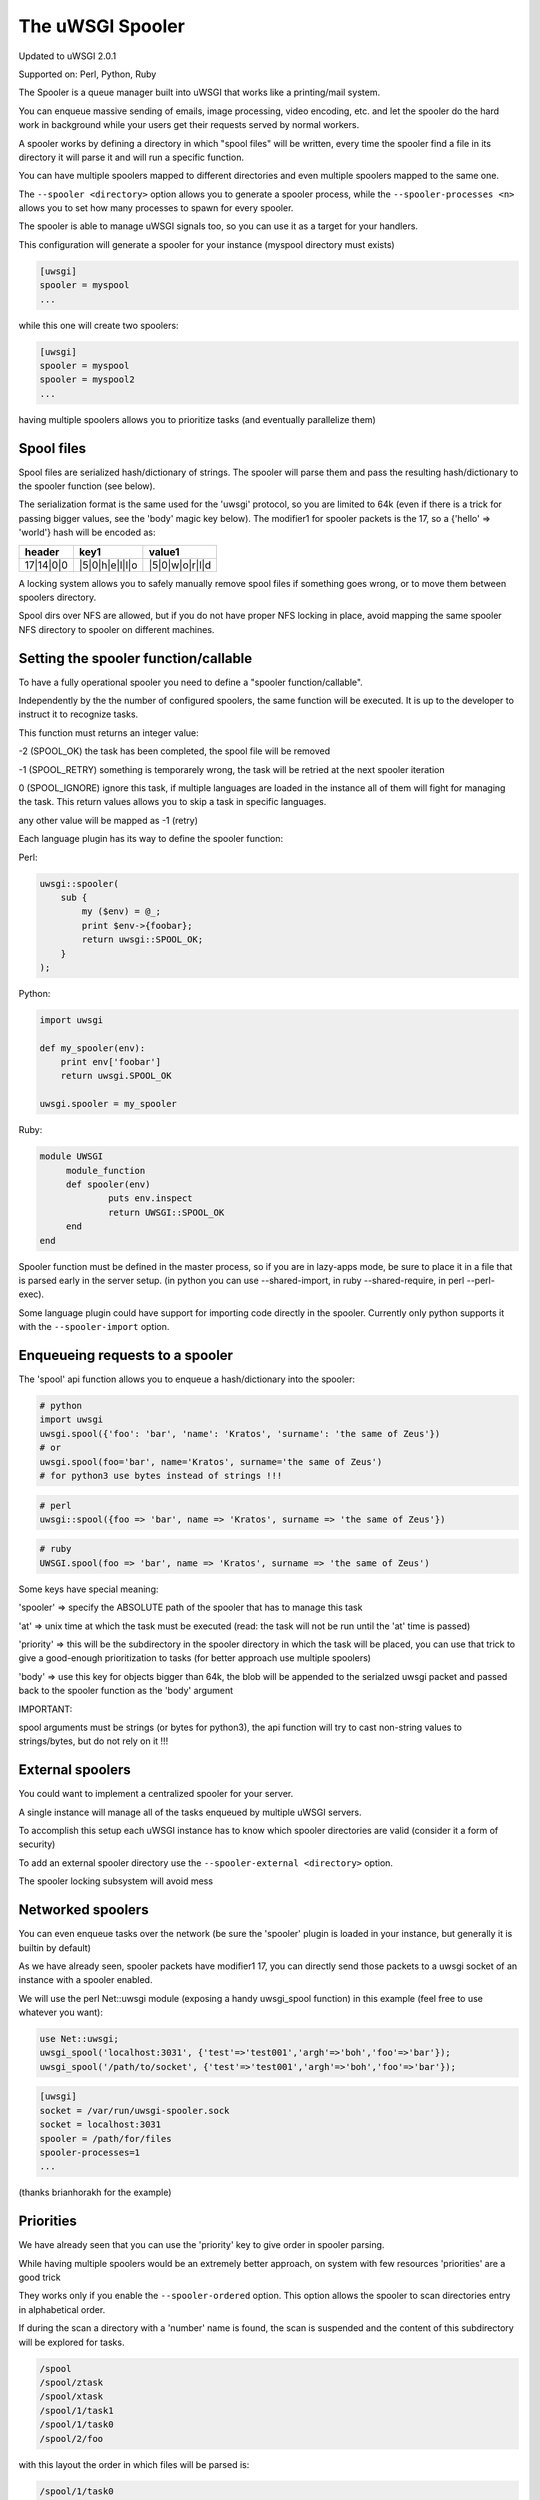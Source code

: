 The uWSGI Spooler
=================

Updated to uWSGI 2.0.1

Supported on: Perl, Python, Ruby

The Spooler is a queue manager built into uWSGI that works like a printing/mail system. 

You can enqueue massive sending of emails, image processing, video encoding, etc. and let the spooler do the hard work in background while your users get their requests served by normal workers.

A spooler works by defining a directory in which "spool files" will be written, every time the spooler find a file in its directory it will parse it and will run a specific function.

You can have multiple spoolers mapped to different directories and even multiple spoolers mapped to the same one.

The ``--spooler <directory>`` option allows you to generate a spooler process, while the ``--spooler-processes <n>`` allows you to set how many processes to spawn for every spooler.

The spooler is able to manage uWSGI signals too, so you can use it as a target for your handlers.

This configuration will generate a spooler for your instance (myspool directory must exists)

.. code-block:: ini

   [uwsgi]
   spooler = myspool
   ...
   
while this one will create two spoolers:

.. code-block:: ini

   [uwsgi]
   spooler = myspool
   spooler = myspool2
   ...

having multiple spoolers allows you to prioritize tasks (and eventually parallelize them)

Spool files
-----------

Spool files are serialized hash/dictionary of strings. The spooler will parse them and pass the resulting hash/dictionary to the spooler function (see below).

The serialization format is the same used for the 'uwsgi' protocol, so you are limited to 64k (even if there is a trick for passing bigger values, see the 'body' magic key below). The modifier1
for spooler packets is the 17, so a {'hello' => 'world'} hash will be encoded as:

========= ============== ==============
header    key1           value1
========= ============== ==============
17|14|0|0 |5|0|h|e|l|l|o |5|0|w|o|r|l|d
========= ============== ==============

A locking system allows you to safely manually remove spool files if something goes wrong, or to move them between spoolers directory.

Spool dirs over NFS are allowed, but if you do not have proper NFS locking in place, avoid mapping the same spooler NFS directory to spooler on different machines.

Setting the spooler function/callable
-------------------------------------

To have a fully operational spooler you need to define a "spooler function/callable".

Independently by the the number of configured spoolers, the same function will be executed. It is up to the developer
to instruct it to recognize tasks.

This function must returns an integer value:

-2 (SPOOL_OK) the task has been completed, the spool file will be removed

-1 (SPOOL_RETRY) something is temporarely wrong, the task will be retried at the next spooler iteration

0 (SPOOL_IGNORE) ignore this task, if multiple languages are loaded in the instance all of them will fight for managing the task. This return values allows you to skip a task in specific languages.

any other value will be mapped as -1 (retry)


Each language plugin has its way to define the spooler function:

Perl:

.. code-block:: pl

   uwsgi::spooler(
       sub {
           my ($env) = @_;
           print $env->{foobar};
           return uwsgi::SPOOL_OK;
       }
   );
   
Python:

.. code-block:: py

   import uwsgi
   
   def my_spooler(env):
       print env['foobar']
       return uwsgi.SPOOL_OK
       
   uwsgi.spooler = my_spooler
    
Ruby:

.. code-block:: rb

   module UWSGI
        module_function
        def spooler(env)
                puts env.inspect
                return UWSGI::SPOOL_OK
        end
   end


Spooler function must be defined in the master process, so if you are in lazy-apps mode, be sure to place it in a file that is parsed
early in the server setup. (in python you can use --shared-import, in ruby --shared-require, in perl --perl-exec).

Some language plugin could have support for importing code directly in the spooler. Currently only python supports it with the ``--spooler-import`` option.


Enqueueing requests to a spooler
--------------------------------

The 'spool' api function allows you to enqueue a hash/dictionary into the spooler:

.. code-block:: py

   # python
   import uwsgi
   uwsgi.spool({'foo': 'bar', 'name': 'Kratos', 'surname': 'the same of Zeus'})
   # or
   uwsgi.spool(foo='bar', name='Kratos', surname='the same of Zeus')
   # for python3 use bytes instead of strings !!!


.. code-block:: pl

   # perl
   uwsgi::spool({foo => 'bar', name => 'Kratos', surname => 'the same of Zeus'})
   
.. code-block:: rb

   # ruby
   UWSGI.spool(foo => 'bar', name => 'Kratos', surname => 'the same of Zeus')
   
Some keys have special meaning:

'spooler' => specify the ABSOLUTE path of the spooler that has to manage this task

'at' => unix time at which the task must be executed (read: the task will not be run until the 'at' time is passed)

'priority' => this will be the subdirectory in the spooler directory in which the task will be placed, you can use that trick to give a good-enough prioritization to tasks (for better approach use multiple spoolers)

'body' => use this key for objects bigger than 64k, the blob will be appended to the serialzed uwsgi packet and passed back to the spooler function as the 'body' argument


IMPORTANT:

spool arguments must be strings (or bytes for python3), the api function will try to cast non-string values to strings/bytes, but do not rely on it !!!

External spoolers
-----------------

You could want to implement a centralized spooler for your server.

A single instance will manage all of the tasks enqueued by multiple uWSGI servers.

To accomplish this setup each uWSGI instance has to know which spooler directories are valid (consider it a form of security)

To add an external spooler directory use the ``--spooler-external <directory>`` option.

The spooler locking subsystem will avoid mess

Networked spoolers
------------------

You can even enqueue tasks over the network (be sure the 'spooler' plugin is loaded in your instance, but generally it is builtin by default)

As we have already seen, spooler packets have modifier1 17, you can directly send those packets to a uwsgi socket of an instance with a spooler enabled.

We will use the perl Net::uwsgi module (exposing a handy uwsgi_spool function) in this example (feel free to use whatever you want):

.. code-block:: perl

   use Net::uwsgi;
   uwsgi_spool('localhost:3031', {'test'=>'test001','argh'=>'boh','foo'=>'bar'});
   uwsgi_spool('/path/to/socket', {'test'=>'test001','argh'=>'boh','foo'=>'bar'});
   
.. code-block:: ini

   [uwsgi]
   socket = /var/run/uwsgi-spooler.sock
   socket = localhost:3031
   spooler = /path/for/files
   spooler-processes=1
   ...
   
(thanks brianhorakh for the example)

Priorities
----------

We have already seen that you can use the 'priority' key to give order in spooler parsing.

While having multiple spoolers would be an extremely better approach, on system with few resources 'priorities' are a good trick

They works only if you enable the ``--spooler-ordered`` option. This option allows the spooler to scan directories entry in alphabetical order.

If during the scan a directory with a 'number' name is found, the scan is suspended and the content of this subdirectory will be explored for tasks.

.. code-block:: sh

   /spool
   /spool/ztask
   /spool/xtask
   /spool/1/task1
   /spool/1/task0
   /spool/2/foo
   
with this layout the order in which files will be parsed is:

.. code-block:: sh

   /spool/1/task0
   /spool/1/task1
   /spool/2/foo
   /spool/xtask
   /spool/ztask
   
remember, priorities only works for subdirectory named as 'numbers' and you need the ``--spooler-ordered`` option.

The uWSGI spooler gives special names to tasks so the ordering of enqueuing is always respected.

Options
-------
``spooler=directory``
run a spooler on the specified directory

``spooler-external=directory``
map spoolers requests to a spooler directory managed by an external instance

``spooler-ordered``
try to order the execution of spooler tasks (uses scandir instead of readdir)

``spooler-chdir=directory``
call chdir() to specified directory before each spooler task

``spooler-processes=##``
set the number of processes for spoolers

``spooler-quiet``
do not be verbose with spooler tasks

``spooler-max-tasks=##``
set the maximum number of tasks to run before recycling a spooler (to help alleviate memory leaks)

``spooler-harakiri=##``
set harakiri timeout for spooler tasks, see [harakiri] for more information.

``spooler-frequency=##``
set the spooler frequency

Tips and tricks
---------------

You can re-enqueue a spooler request by returning ``uwsgi.SPOOL_RETRY`` in your callable:

.. code-block:: py

    def call_me_again_and_again(env):
        return uwsgi.SPOOL_RETRY
    
You can set the spooler poll frequency using the ``--spooler-frequency <secs>`` option (default 30 seconds).

You could use the :doc:`Caching` or :doc:`SharedArea` to exchange memory structures between spoolers and workers.

Python (uwsgidecorators.py) and Ruby (uwsgidsl.rb) exposes higher-level facilities to manage the spooler, try to use them instead of the low-level approach described here.

When using a spooler as a target for a uWSGI signal handler you can specify which one to route signal to using its ABSOLUTE directory name.

